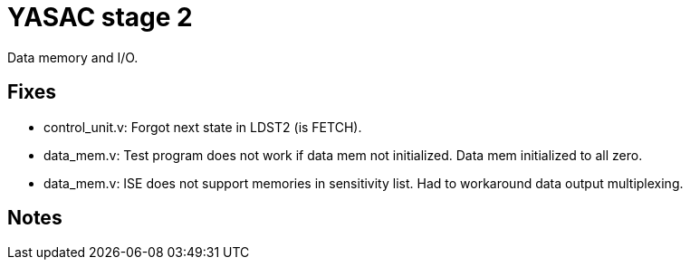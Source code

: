 = YASAC stage 2

Data memory and I/O.

== Fixes

* control_unit.v: Forgot next state in LDST2 (is FETCH).
* data_mem.v: Test program does not work if data mem not initialized.
  Data mem initialized to all zero.
* data_mem.v: ISE does not support memories in sensitivity list. Had to
  workaround data output multiplexing.

== Notes


